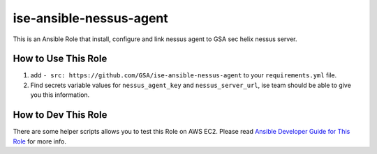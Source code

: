 ise-ansible-nessus-agent
======

This is an Ansible Role that install, configure and link nessus agent to GSA sec helix nessus server.

How to Use This Role
------

1. add ``- src: https://github.com/GSA/ise-ansible-nessus-agent`` to your ``requirements.yml`` file.
2. Find secrets variable values for ``nessus_agent_key`` and ``nessus_server_url``, ise team should be able to give you this information.

How to Dev This Role
------

There are some helper scripts allows you to test this Role on AWS EC2. Please read `Ansible Developer Guide for This Role <./tests/README.rst>`_ for more info.
